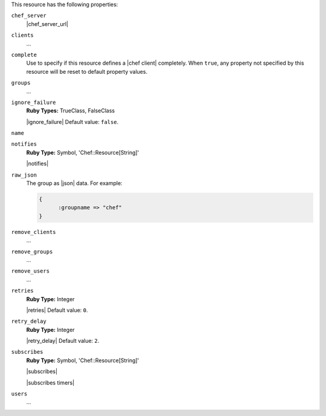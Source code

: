 .. The contents of this file are included in multiple topics.
.. This file should not be changed in a way that hinders its ability to appear in multiple documentation sets.

This resource has the following properties:

``chef_server``
   |chef_server_url|

``clients``
   ...

``complete``
   Use to specify if this resource defines a |chef client| completely. When ``true``, any property not specified by this resource will be reset to default property values.

``groups``
   ...

``ignore_failure``
   **Ruby Types:** TrueClass, FalseClass

   |ignore_failure| Default value: ``false``.

``name``
   

``notifies``
   **Ruby Type:** Symbol, 'Chef::Resource[String]'

   |notifies|

   .. include:: ../../includes_resources_common/includes_resources_common_notifications_syntax_notifies.rst

   .. include:: ../../includes_resources_common/includes_resources_common_notifications_timers.rst

``raw_json``
   The group as |json| data. For example:
       
   .. code-block:: javascript
       
      {
	    :groupname => "chef"
      }

``remove_clients``
   ...

``remove_groups``
   ...

``remove_users``
   ...

``retries``
   **Ruby Type:** Integer

   |retries| Default value: ``0``.

``retry_delay``
   **Ruby Type:** Integer

   |retry_delay| Default value: ``2``.

``subscribes``
   **Ruby Type:** Symbol, 'Chef::Resource[String]'

   |subscribes|

   .. include:: ../../includes_resources_common/includes_resources_common_notifications_syntax_subscribes.rst

   |subscribes timers|

``users``
   ...

